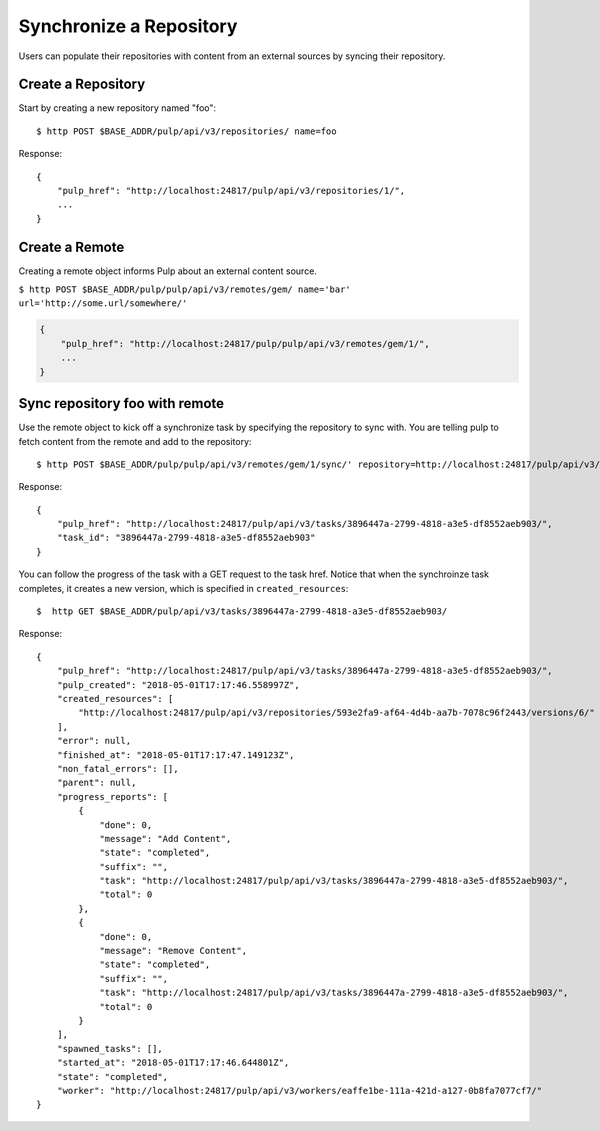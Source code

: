 Synchronize a Repository
========================

Users can populate their repositories with content from an external sources by syncing
their repository.

Create a Repository
-------------------

Start by creating a new repository named "foo"::

    $ http POST $BASE_ADDR/pulp/api/v3/repositories/ name=foo

Response::

    {
        "pulp_href": "http://localhost:24817/pulp/api/v3/repositories/1/",
        ...
    }


Create a Remote
---------------

Creating a remote object informs Pulp about an external content source.

``$ http POST $BASE_ADDR/pulp/pulp/api/v3/remotes/gem/ name='bar' url='http://some.url/somewhere/'``

.. code:: json

    {
        "pulp_href": "http://localhost:24817/pulp/pulp/api/v3/remotes/gem/1/",
        ...
    }


Sync repository foo with remote
-------------------------------

Use the remote object to kick off a synchronize task by specifying the repository to
sync with. You are telling pulp to fetch content from the remote and add to the repository::

    $ http POST $BASE_ADDR/pulp/pulp/api/v3/remotes/gem/1/sync/' repository=http://localhost:24817/pulp/api/v3/repositories/1/

Response::

    {
        "pulp_href": "http://localhost:24817/pulp/api/v3/tasks/3896447a-2799-4818-a3e5-df8552aeb903/",
        "task_id": "3896447a-2799-4818-a3e5-df8552aeb903"
    }

You can follow the progress of the task with a GET request to the task href. Notice that when the
synchroinze task completes, it creates a new version, which is specified in ``created_resources``::

    $  http GET $BASE_ADDR/pulp/api/v3/tasks/3896447a-2799-4818-a3e5-df8552aeb903/

Response::

    {
        "pulp_href": "http://localhost:24817/pulp/api/v3/tasks/3896447a-2799-4818-a3e5-df8552aeb903/",
        "pulp_created": "2018-05-01T17:17:46.558997Z",
        "created_resources": [
            "http://localhost:24817/pulp/api/v3/repositories/593e2fa9-af64-4d4b-aa7b-7078c96f2443/versions/6/"
        ],
        "error": null,
        "finished_at": "2018-05-01T17:17:47.149123Z",
        "non_fatal_errors": [],
        "parent": null,
        "progress_reports": [
            {
                "done": 0,
                "message": "Add Content",
                "state": "completed",
                "suffix": "",
                "task": "http://localhost:24817/pulp/api/v3/tasks/3896447a-2799-4818-a3e5-df8552aeb903/",
                "total": 0
            },
            {
                "done": 0,
                "message": "Remove Content",
                "state": "completed",
                "suffix": "",
                "task": "http://localhost:24817/pulp/api/v3/tasks/3896447a-2799-4818-a3e5-df8552aeb903/",
                "total": 0
            }
        ],
        "spawned_tasks": [],
        "started_at": "2018-05-01T17:17:46.644801Z",
        "state": "completed",
        "worker": "http://localhost:24817/pulp/api/v3/workers/eaffe1be-111a-421d-a127-0b8fa7077cf7/"
    }
